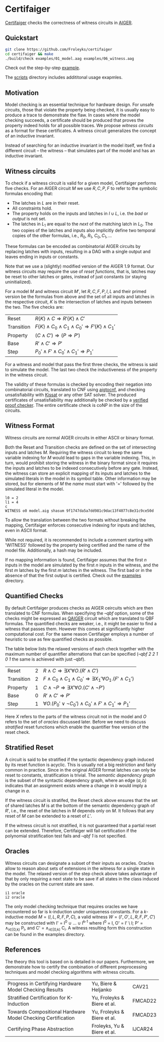 * Certifaiger
#+html: <img src="logo.png" width="300px" align="right"/>
[[https://github.com/Froleyks/certifaiger][Certifaiger]] checks the correctness of witness circuits in [[https://github.com/arminbiere/aiger][AIGER]].

** Quickstart

#+begin_src bash
git clone https://github.com/Froleyks/certifaiger
cd certifaiger && make
./build/check examples/01_model.aag examples/06_witness.aag
#+end_src

Check out the step-by-step [[https://github.com/Froleyks/certifaiger/blob/main/examples][example]].

The [[https://github.com/Froleyks/certifaiger/blob/main/scripts/README.org][scripts]] directory includes addititonal usage exapmles.
** Motivation
Model checking is an essential technique for hardware design.
For unsafe circuits, those that violate the property being checked, it is usually easy to produce a trace to demonstrate the flaw.
In cases where the model checking succeeds, a certificate should be produced that proves the property indeed holds for all possible traces.
We propose /witness circuits/ as a format for these certificates.
A witness circuit generalizes the concept of an inductive invariant.

Instead of searching for an inductive invariant in the model itself, we find a different circuit -- the witness -- that simulates part of the model and has an inductive invariant.
** Witness circuits
To check if a witness circuit is valid for a given model, Certifaiger performs five checks.
For an AIGER circuit $M$ we use
$R, C, P, F$
to refer to the symbolic formulas encoding that:
- The latches in $L$ are in their reset.
- All constraints hold.
- The property holds on the inputs and latches in $I \cup L$, i.e. the /bad/ or /output/ is not set.
- The latches in $L_1$ are equal to the /next/ of the matching latch in $L_0$. The two copies of the latches and inputs also implicitly define two temporal copies of the other formulas, i.e., $R_0$, $R_1$, $C_0, C_1, \dots$

These formulas can be encoded as combinatorial AIGER circuits by replacing latches with inputs, resulting in a DAG with a single output and leaves ending in inputs or constants.

Note that we use a (slightly) modified version of the AIGER 1.9 format.
Our witness circuits may require the use of /reset functions/,
that is, latches may be reset to other latches or gates,
instead of just constants (or staying uninitialized).

For a model $M$ and witness circuit $M'$,
let $R, C, F, P, I, L$ and their primed version be the formulas from above and the set of all inputs and latches in the respective circuit,
$K$ is the intersection of latches and inputs between the two.
The five checks are:
| Reset      | $R\{K\} \wedge C \Rightarrow R'\{K\} \wedge C'$              |
| Transition | $F\{K\} \wedge C_0 \wedge C_1 \wedge C_0' \Rightarrow F'\{K\} \wedge C_1'$ |
| Property   | $(C \wedge C') \Rightarrow (P \Rightarrow P')$                |
| Base       | $R' \wedge C' \Rightarrow P'$                       |
| Step       | $P_0' \wedge F' \wedge C_0' \wedge C_1' \Rightarrow P_1'$         |

For a witness and model that pass the first three checks, the witness is said to simulate the model.
The last two check the inductiveness of the property in the witness circuit.

The validity of these formulas is checked by encoding their negation into combinatorial circuits, translated to CNF using [[https://github.com/arminbiere/aiger][aigtocnf]], and checking unsatisfiability with [[https://github.com/arminbiere/kissat][Kissat]] or any other SAT solver.
The produced certificates of unsatisfiability may additionally be checked by a [[https://satcompetition.github.io/2023/downloads/proposals/drat_dpr.pdf][verified proof checker]].
The entire certificate check is coNP in the size of the circuits.
** Witness Format
Witness circuits are normal AIGER circuits in either ASCII or binary format.

Both the Reset and Transition checks are defined on the set of intersecting inputs and latches $M$.
Requiring the witness circuit to keep the same variable indexing for $M$ would lead to gaps in the variable indexing.
This, in turn, would prohibit storing the witness in the binary format since it requires the inputs and latches to be indexed consecutively before any gate.
Instead, the witness can store an explicit mapping of its inputs and latches to the simulated literals in the model in its symbol table.
Other information may be stored, but for elements of $M$ the /name/ must start with '=' followed by the simulated literal in the model.
#+begin_example
l0 = 2
l1 = 4
c
WITNESS o0 model.aig shasum 9f1747da5a7dd981c9dac13f4077c8e31c9ce50d
#+end_example
To allow the translation between the two formats without breaking the mapping, Certifaiger enforces consecutive indexing for inputs and latches, even in ASCII format.

While not required, it is recommended to include a comment starting with 'WITNESS' followed by the property being certified and the name of the model file. Additionally, a hash may be included.

If no mapping information is found, Certifaiger assumes that
the first $n$ inputs in the model are simulated by the first $n$ inputs in the witness, and the first $m$ latches by the first $m$ latches in the witness.
The first bad or in the absence of that the first output is certified.
Check out the [[https://github.com/Froleyks/certifaiger/blob/main/examples][examples]] directory.
** Quantified Checks
By default Certifaiger produces checks as AIGER ceircuits which are then translated to CNF formulas. When specifying the /--qbf/ option, some of the checks might be expressed as
[[https://github.com/ltentrup/QAIGER][QAIGER]] circuit which are translated to QBF formulas. The quantified checks are weaker, i.e., it might be easier to find a witness that passes them. However this comes at significantly higher computational cost.
For the same reason Certifaiger employs a number of heuristic to use as few quantified checks as possible.

The table below lists the relaxed versions of each check together with the maximum number of quantifier alternations that can be specified (/--qbf 2 2 1 0 1/ the same is achieved with just --qbf).

| Reset      | 2 | $R \wedge C \Rightarrow \exists X'\forall O.(R' \wedge C')$                      |
| Transition | 2 | $F \wedge C_0 \wedge C_1 \wedge C_0' \Rightarrow \exists X_1'\forall O_1.(F' \wedge C_1')$ |
| Property   | 1 | $C \wedge \neg P \Rightarrow \exists X'\forall O.(C' \wedge \neg P')$                  |
| Base       | 0 | $R' \wedge C' \Rightarrow P'$                                   |
| Step       | 1 | $\forall O.(P_0' \vee \neg C_0') \wedge C_0' \wedge F' \wedge C_1' \Rightarrow P_1'$  |

Here $X$ refers to the parts of the witness circuit not in the model and $O$ refers to the set of /oracles/ discussed later. Before we need to discuss /stratified/ reset functions which enable the quantifier free version of the reset check.
** Stratified Reset
A circuit is said to be stratified if the syntactic dependency graph induced by its reset function is acyclic.
This is usually not a big restriction and fairly common in practice.
Since in the original AIGER format latches can only be reset to constants, stratification is trivial.
The /semantic dependency graph/ is the subset of the syntactic dependency graph,
where an edge $(a, b)$ indicates that
an assignment exists where a change in $b$ would imply a change in $a$.

If the witness circuit is stratifed,
the Reset check above ensures that the set of shared latches $M$ is at the bottom of the semantic dependency graph of $R'$,
i.e., the reset of the latches in $M$ depends only on $M$.
It follows that any reset of $M$ can be extended to a reset of $L'$.

If the witness circuit is not stratified, it is not guaranteed that a partial reset can be extended.
Therefore, Certifaiger will fail certification if the polynomial stratification test fails and /--qbf 1/ is not specified.
** Oracles
Witness circuits can designate a subset of their inputs as oracles. Oracles allow to reason about sets of extensions in the witness for a single state in the model. The relaxed version of the step check above takes advantage of that by only requiring a next state to be save if all states in the class induced by the oracles on the current state are save.
#+begin_example
i1 oracle
i2 oracle
#+end_example

The only model checking technique that requires oracles we have encountered so far is k-induction under uniqueness constants.
For a $k$-inductive model $M=(I,L,R,F,P,C)$, a valid witness $W=(I',O',L,R,F,P',C')$ may be constructed with I' = I^{0} \cup \dots \cup I^{k-1} where I^{0} = I, O' = I' \ I;
P' = \wedge_{i\in[0,k)} P_{i}, and C' = \wedge_{i\in[0,k)} C_{i}.
A witness resulting form this construction can be found in the examples directory.
** References
The theory this tool is based on is detailed in our papers.
Furthermore, we demonstrate how to certify the combination of different preprocessing techniques and model checking algorithms with witness circuits.
| Progress in Certifying Hardware Model Checking Results      | Yu, Biere & Heljanko        | CAV21   |
| Stratified Certification for K-Induction                    | Yu, Froleyks & Biere et al. | FMCAD22 |
| Towards Compositional Hardware Model Checking Certification | Yu, Froleyks & Biere et al. | FMCAD23 |
| Certifying Phase Abstraction                                | Froleyks, Yu & Biere et al. | IJCAR24 |
